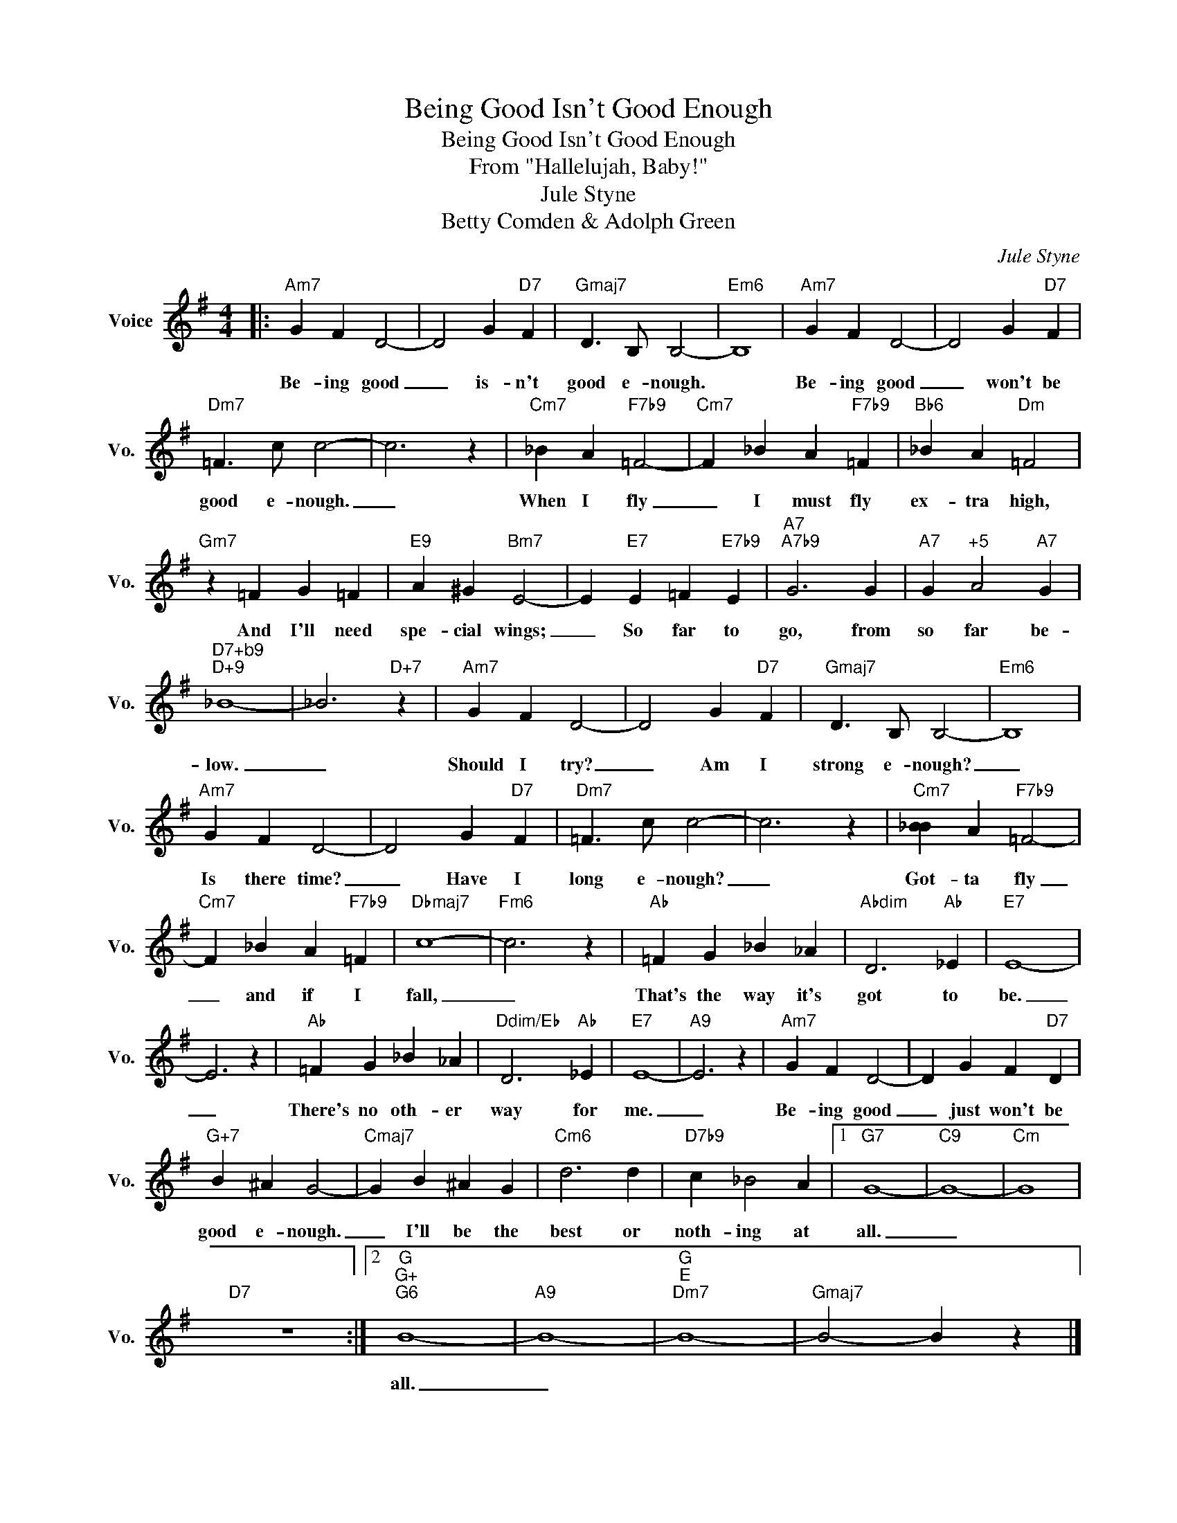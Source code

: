 X:1
T:Being Good Isn't Good Enough
T:Being Good Isn't Good Enough
T:From "Hallelujah, Baby!"
T:Jule Styne
T:Betty Comden & Adolph Green
C:Jule Styne
Z:All Rights Reserved
L:1/4
M:4/4
K:G
V:1 treble nm="Voice" snm="Vo."
%%MIDI program 52
%%MIDI control 7 100
%%MIDI control 10 64
V:1
|:"Am7" G F D2- | D2 G"D7" F |"Gmaj7" D3/2 B,/ B,2- |"Em6" B,4 |"Am7" G F D2- | D2 G"D7" F | %6
w: ||||||
w: Be- ing good|_ is- n't|good e- nough.||Be- ing good|_ won't be|
"Dm7" =F3/2 c/ c2- | c3 z |"Cm7" _B A"F7b9" =F2- |"Cm7" F _B A"F7b9" =F |"Bb6" _B A"Dm" =F2 | %11
w: |||||
w: good e- nough.|_|When I fly|_ I must fly|ex- tra high,|
"Gm7" z =F G =F |"E9" A ^G"Bm7" E2- | E"E7" E =F"E7b9" E |"A7""A7b9" G3 G |"A7" G"^+5" A2"A7" G | %16
w: |||||
w: And I'll need|spe- cial wings;|_ So far to|go, from|so far be-|
"^D7+b9""D+9" _B4- | _B3"D+7" z |"Am7" G F D2- | D2 G"D7" F |"Gmaj7" D3/2 B,/ B,2- |"Em6" B,4 | %22
w: ||||||
w: low.|_|Should I try?|_ Am I|strong e- nough?|_|
"Am7" G F D2- | D2 G"D7" F |"Dm7" =F3/2 c/ c2- | c3 z |"Cm7" [_BB] A"F7b9" =F2- | %27
w: |||||
w: Is there time?|_ Have I|long e- nough?|_|Got- ta fly|
"Cm7" F _B A"F7b9" =F |"Dbmaj7" c4- |"Fm6" c3 z |"Ab" =F G _B _A |"Abdim" D3"Ab" _E |"E7" E4- | %33
w: ||||||
w: _ and if I|fall,|_|That's the way it's|got to|be.|
 E3 z |"Ab" =F G _B _A |"Ddim/Eb" D3"Ab" _E |"E7" E4- |"A9" E3 z |"Am7" G F D2- | D G F"D7" D | %40
w: |||||||
w: _|There's no oth- er|way for|me.|_|Be- ing good|_ just won't be|
"G+7" B ^A G2- |"Cmaj7" G B ^A G |"Cm6" d3 d |"D7b9" c _B2 A |1"G7" G4- |"C9" G4- |"Cm" G4 | %47
w: |||||||
w: good e- nough.|_ I'll be the|best or|noth- ing at|all.|_||
"D7" z4 :|2"G""G+""G6" B4- |"A9" B4- |"G""E""Dm7" B4- |"Gmaj7" B2- B z |] %52
w: |||||
w: |all.|_|||

